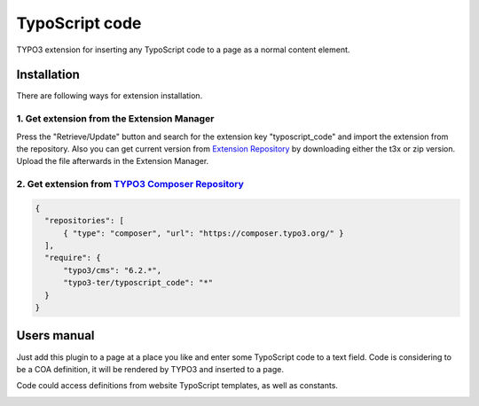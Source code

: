 ===============
TypoScript code
===============

TYPO3 extension for inserting any TypoScript code to a page as a normal content element.

************
Installation
************
There are following ways for extension installation.

1. Get extension from the Extension Manager
*******************************************
Press the "Retrieve/Update" button and search for the extension key "typoscript_code" and import the extension from the repository. Also you can get current version from `Extension Repository <https://typo3.org/extensions/repository/view/typoscript_code>`_ by downloading either the t3x or zip version. Upload the file afterwards in the Extension Manager.

2. Get extension from `TYPO3 Composer Repository <https://composer.typo3.org/>`_
********************************************************************************
.. code-block:: http

  {
    "repositories": [
        { "type": "composer", "url": "https://composer.typo3.org/" }
    ],
    "require": {
        "typo3/cms": "6.2.*",
        "typo3-ter/typoscript_code": "*"
    }
  }
************
Users manual
************
Just add this plugin to a page at a place you like and enter some TypoScript code to a text field. Code is considering to be a COA definition, it will be rendered by TYPO3 and inserted to a page.

Code could access definitions from website TypoScript templates, as well as constants.

.. image:: /Resources/Public/example.png
.. :border: 0
.. :align: left